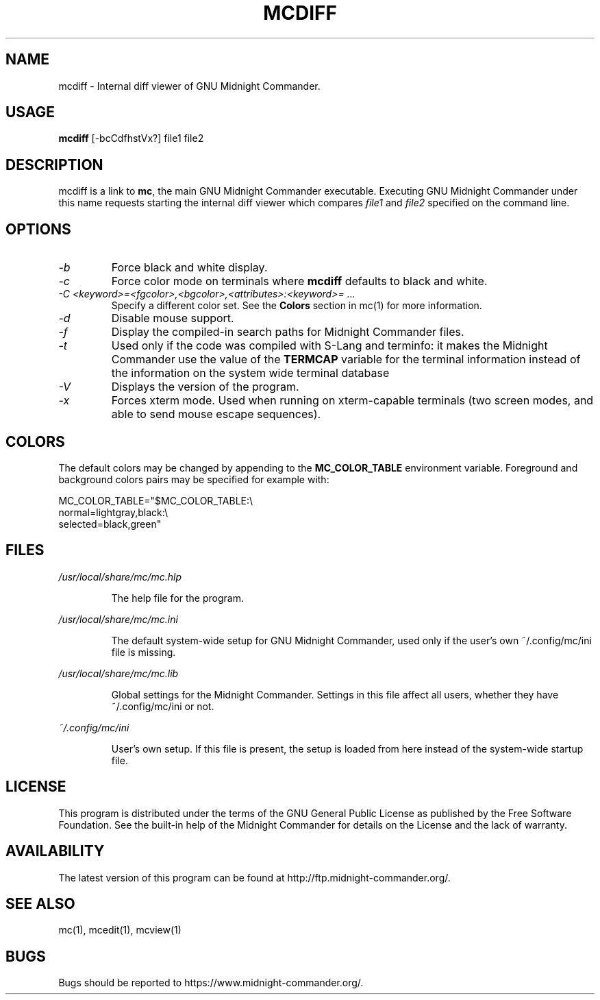.TH MCDIFF 1 "September 2024" "MC Version 4.8.32" "GNU Midnight Commander"
.SH NAME
mcdiff \- Internal diff viewer of GNU Midnight Commander.
.SH USAGE
.B mcdiff
[\-bcCdfhstVx?] file1 file2
.SH DESCRIPTION
.LP
mcdiff is a link to
.BR mc ,
the main GNU Midnight Commander executable.  Executing GNU Midnight
Commander under this name requests starting the internal diff viewer
which compares
.I file1
and
.I file2
specified on the command line.
.SH OPTIONS
.TP
.I "\-b"
Force black and white display.
.TP
.I "\-c"
Force color mode on terminals where
.B mcdiff
defaults to black and white.
.TP
.I "\-C <keyword>=<fgcolor>,<bgcolor>,<attributes>:<keyword>= ..."
Specify a different color set.  See the
.B Colors
section in mc(1) for more information.
.TP
.I "\-d"
Disable mouse support.
.TP
.I "\-f"
Display the compiled\-in search paths for Midnight Commander files.
.TP
.I "\-t"
Used only if the code was compiled with S\-Lang and terminfo: it makes
the Midnight Commander use the value of the
.B TERMCAP
variable for the terminal information instead of the information on
the system wide terminal database
.TP
.I "\-V"
Displays the version of the program.
.TP
.I "\-x"
Forces xterm mode.  Used when running on xterm\-capable terminals (two
screen modes, and able to send mouse escape sequences).
.PP
.SH COLORS
The default colors may be changed by appending to the
.B MC_COLOR_TABLE
environment variable.  Foreground and background colors pairs may be
specified for example with:
.PP
.nf
MC_COLOR_TABLE="$MC_COLOR_TABLE:\\
normal=lightgray,black:\\
selected=black,green"
.fi
.PP
.SH FILES
.I /usr/local/share/mc/mc.hlp
.IP
The help file for the program.
.PP
.I /usr/local/share/mc/mc.ini
.IP
The default system\-wide setup for GNU Midnight Commander, used only if
the user's own ~/.config/mc/ini file is missing.
.PP
.I /usr/local/share/mc/mc.lib
.IP
Global settings for the Midnight Commander.  Settings in this file
affect all users, whether they have ~/.config/mc/ini or not.
.PP
.I ~/.config/mc/ini
.IP
User's own setup.  If this file is present, the setup is loaded from
here instead of the system\-wide startup file.
.PP
.SH LICENSE
This program is distributed under the terms of the GNU General Public
License as published by the Free Software Foundation.  See the built\-in
help of the Midnight Commander for details on the License and the lack
of warranty.
.SH AVAILABILITY
The latest version of this program can be found at
http://ftp.midnight\-commander.org/.
.SH SEE ALSO
mc(1), mcedit(1), mcview(1)
.PP
.SH BUGS
Bugs should be reported to https://www.midnight\-commander.org/.
